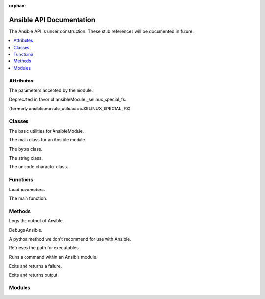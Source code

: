 :orphan:

*************************
Ansible API Documentation
*************************

The Ansible API is under construction. These stub references will be documented in future.

.. contents::
   :local:

Attributes
==========

.. py:attribute:: AnsibleModule.params

The parameters accepted by the module.

.. py:attribute:: ansible.module_utils.basic.ANSIBLE_VERSION

.. py:attribute:: ansible.module_utils.basic.SELINUX_SPECIAL_FS

Deprecated in favor of ansibleModule._selinux_special_fs.

.. py:attribute:: AnsibleModule.ansible_version

.. py:attribute:: AnsibleModule._debug

.. py:attribute:: AnsibleModule._diff

.. py:attribute:: AnsibleModule.no_log

.. py:attribute:: AnsibleModule._selinux_special_fs

(formerly ansible.module_utils.basic.SELINUX_SPECIAL_FS)

.. py:attribute:: AnsibleModule._syslog_facility

.. py:attribute:: self.playbook

.. py:attribute:: self.play

.. py:attribute:: self.task

.. py:attribute:: sys.path


Classes
=======

.. py:class:: ansible.module_utils.basic.AnsibleModule

The basic utilities for AnsibleModule.

.. py:class:: AnsibleModule

The main class for an Ansible module.

.. py:class:: bytes

The bytes class.

.. py:class:: str

The string class.

.. py:class:: unicode

The unicode character class.


Functions
=========

.. py:function:: ansible.module_utils.basic._load_params()

Load parameters.

.. py:function:: main()

The main function.

Methods
=======

.. py:method:: AnsibleModule.log()

Logs the output of Ansible.

.. py:method:: AnsibleModule.debug()

Debugs Ansible.

.. py:method:: os.path.expanduser()

A python method we don't recommend for use with Ansible.

.. py:method:: Ansible.get_bin_path()

Retrieves the path for executables.

.. py:method:: AnsibleModule.run_command()

Runs a command within an Ansible module.

.. py:method:: module.fail_json()

Exits and returns a failure.

.. py:method:: module.exit_json()

Exits and returns output.


Modules
=======

.. py:module:: ansible.module_utils

.. py:module:: ansible.module_utils.basic

.. py:module:: ansible.module_utils.url

.. py:module:: requests
